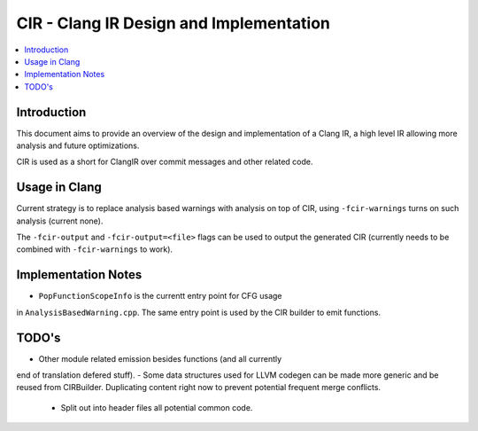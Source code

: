 ===============================
CIR - Clang IR Design and Implementation
===============================

.. contents::
   :local:

Introduction
============

This document aims to provide an overview of the design and
implementation of a Clang IR, a high level IR allowing more
analysis and future optimizations.

CIR is used as a short for ClangIR over commit messages and
other related code.

Usage in Clang
==============

Current strategy is to replace analysis based warnings with
analysis on top of CIR, using ``-fcir-warnings`` turns on such
analysis (current none).

The ``-fcir-output`` and ``-fcir-output=<file>`` flags can be used
to output the generated CIR (currently needs to be combined with
``-fcir-warnings`` to work).

Implementation Notes
====================

- ``PopFunctionScopeInfo`` is the currentt entry point for CFG usage
in ``AnalysisBasedWarning.cpp``. The same entry point is used by the
CIR builder to emit functions.

TODO's
======

- Other module related emission besides functions (and all currently
end of translation defered stuff).
- Some data structures used for LLVM codegen can be made more
generic and be reused from CIRBuilder. Duplicating content right
now to prevent potential frequent merge conflicts.
  - Split out into header files all potential common code.